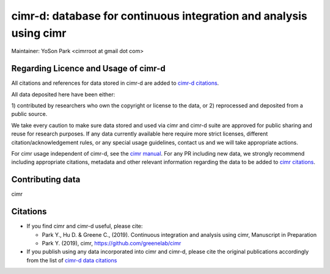 


*******************************************************************
cimr-d: database for continuous integration and analysis using cimr
*******************************************************************

Maintainer: YoSon Park <cimrroot at gmail dot com>

=====================================
Regarding Licence and Usage of cimr-d
=====================================

All citations and references for data stored in cimr-d are added to
`cimr-d citations`_.

All data deposited here have been either: 

1) contributed by researchers who own the copyright or 
license to the data, or
2) reprocessed and deposited from a public source. 

We take every caution to make sure data stored and used via cimr 
and cimr-d suite are approved for public sharing and reuse for 
research purposes. If any data currently available here require 
more strict licenses, different citation/acknowledgement rules, 
or any special usage guidelines, contact us and we will take 
appropriate actions.

For cimr usage independent of cimr-d, see the `cimr manual`_. 
For any PR including new data, we strongly recommend including 
appropriate citations, metadata and other relevant information 
regarding the data to be added to `cimr citations`_.


.. _cimr-d citations: https://github.com/greenelab/cimr-d/blob/master/doc/citations.rst
.. _cimr manual: https://cimr.readthedocs.io
.. _cimr citations: https://github.com/greenelab/cimr/blob/master/doc/source/citations.rst


=================
Contributing data
=================

cimr 


=========
Citations
=========

* If you find cimr and cimr-d useful, please cite:

  * Park Y., Hu D. & Greene C., (2019). Continuous integration and analysis 
    using cimr, Manuscript in Preparation

  * Park Y. (2019), cimr, https://github.com/greenelab/cimr

* If you publish using any data incorporated into cimr and cimr-d, 
  please cite the original publications accordingly from the list of 
  `cimr-d data citations`_


.. _cimr-d data citations: https://cimr.readthedocs.io/citations.html

